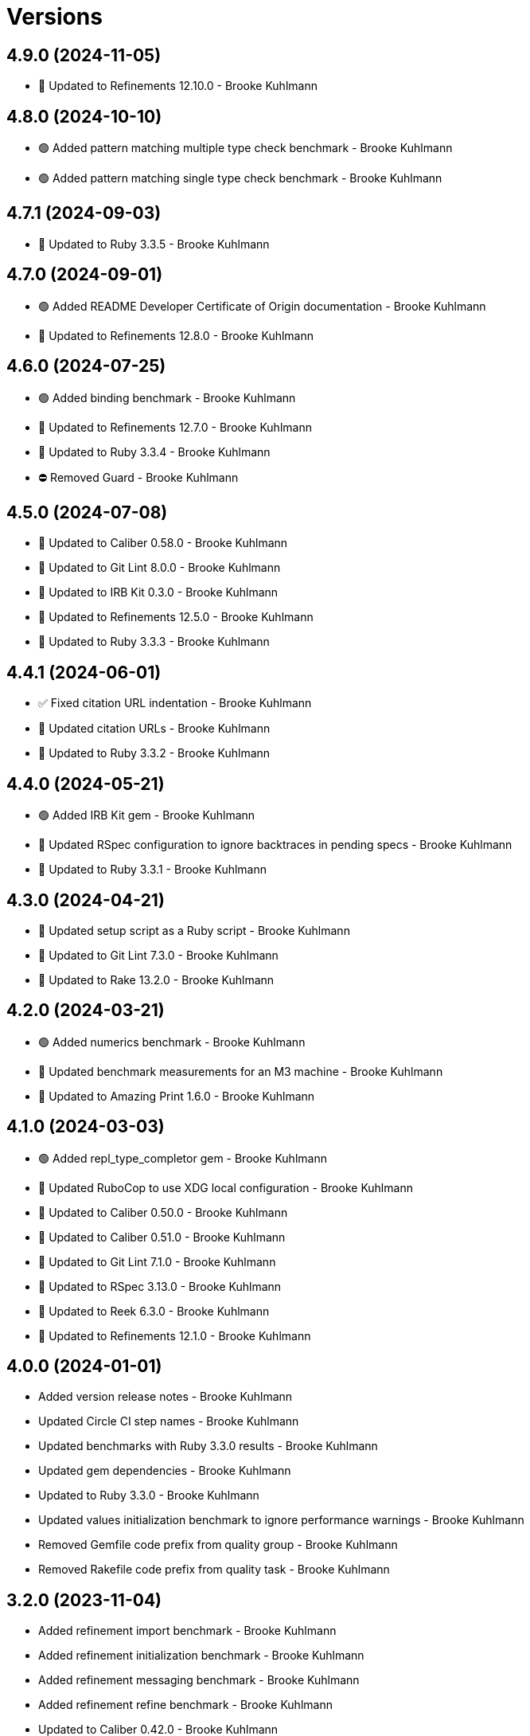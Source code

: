 = Versions

== 4.9.0 (2024-11-05)

* 🔼 Updated to Refinements 12.10.0 - Brooke Kuhlmann

== 4.8.0 (2024-10-10)

* 🟢 Added pattern matching multiple type check benchmark - Brooke Kuhlmann
* 🟢 Added pattern matching single type check benchmark - Brooke Kuhlmann

== 4.7.1 (2024-09-03)

* 🔼 Updated to Ruby 3.3.5 - Brooke Kuhlmann

== 4.7.0 (2024-09-01)

* 🟢 Added README Developer Certificate of Origin documentation - Brooke Kuhlmann
* 🔼 Updated to Refinements 12.8.0 - Brooke Kuhlmann

== 4.6.0 (2024-07-25)

* 🟢 Added binding benchmark - Brooke Kuhlmann
* 🔼 Updated to Refinements 12.7.0 - Brooke Kuhlmann
* 🔼 Updated to Ruby 3.3.4 - Brooke Kuhlmann
* ⛔️ Removed Guard - Brooke Kuhlmann

== 4.5.0 (2024-07-08)

* 🔼 Updated to Caliber 0.58.0 - Brooke Kuhlmann
* 🔼 Updated to Git Lint 8.0.0 - Brooke Kuhlmann
* 🔼 Updated to IRB Kit 0.3.0 - Brooke Kuhlmann
* 🔼 Updated to Refinements 12.5.0 - Brooke Kuhlmann
* 🔼 Updated to Ruby 3.3.3 - Brooke Kuhlmann

== 4.4.1 (2024-06-01)

* ✅ Fixed citation URL indentation - Brooke Kuhlmann
* 🔼 Updated citation URLs - Brooke Kuhlmann
* 🔼 Updated to Ruby 3.3.2 - Brooke Kuhlmann

== 4.4.0 (2024-05-21)

* 🟢 Added IRB Kit gem - Brooke Kuhlmann
* 🔼 Updated RSpec configuration to ignore backtraces in pending specs - Brooke Kuhlmann
* 🔼 Updated to Ruby 3.3.1 - Brooke Kuhlmann

== 4.3.0 (2024-04-21)

* 🔼 Updated setup script as a Ruby script - Brooke Kuhlmann
* 🔼 Updated to Git Lint 7.3.0 - Brooke Kuhlmann
* 🔼 Updated to Rake 13.2.0 - Brooke Kuhlmann

== 4.2.0 (2024-03-21)

* 🟢 Added numerics benchmark - Brooke Kuhlmann
* 🔼 Updated benchmark measurements for an M3 machine - Brooke Kuhlmann
* 🔼 Updated to Amazing Print 1.6.0 - Brooke Kuhlmann

== 4.1.0 (2024-03-03)

* 🟢 Added repl_type_completor gem - Brooke Kuhlmann
* 🔼 Updated RuboCop to use XDG local configuration - Brooke Kuhlmann
* 🔼 Updated to Caliber 0.50.0 - Brooke Kuhlmann
* 🔼 Updated to Caliber 0.51.0 - Brooke Kuhlmann
* 🔼 Updated to Git Lint 7.1.0 - Brooke Kuhlmann
* 🔼 Updated to RSpec 3.13.0 - Brooke Kuhlmann
* 🔼 Updated to Reek 6.3.0 - Brooke Kuhlmann
* 🔼 Updated to Refinements 12.1.0 - Brooke Kuhlmann

== 4.0.0 (2024-01-01)

* Added version release notes - Brooke Kuhlmann
* Updated Circle CI step names - Brooke Kuhlmann
* Updated benchmarks with Ruby 3.3.0 results - Brooke Kuhlmann
* Updated gem dependencies - Brooke Kuhlmann
* Updated to Ruby 3.3.0 - Brooke Kuhlmann
* Updated values initialization benchmark to ignore performance warnings - Brooke Kuhlmann
* Removed Gemfile code prefix from quality group - Brooke Kuhlmann
* Removed Rakefile code prefix from quality task - Brooke Kuhlmann

== 3.2.0 (2023-11-04)

* Added refinement import benchmark - Brooke Kuhlmann
* Added refinement initialization benchmark - Brooke Kuhlmann
* Added refinement messaging benchmark - Brooke Kuhlmann
* Added refinement refine benchmark - Brooke Kuhlmann
* Updated to Caliber 0.42.0 - Brooke Kuhlmann
* Refactored Gemfile to use ruby file syntax - Brooke Kuhlmann

== 3.1.0 (2023-10-01)

* Fixed RuboCop Packaging/BundlerSetupInTests issues - Brooke Kuhlmann
* Added RuboCop Style/RedundantRegexpArgument configuration - Brooke Kuhlmann
* Updated GitHub issue template with simplified sections - Brooke Kuhlmann
* Updated Rake RSpec task configuration to not be verbose - Brooke Kuhlmann

== 3.0.1 (2023-06-19)

* Updated to Caliber 0.35.0 - Brooke Kuhlmann
* Updated to Git Lint 6.0.0 - Brooke Kuhlmann
* Updated to Refinements 11.0.0 - Brooke Kuhlmann
* Updated value initialization to include custom data and structs - Brooke Kuhlmann

== 3.0.0 (2023-05-25)

* Added read example for Data objects - Brooke Kuhlmann
* Added render script - Brooke Kuhlmann
* Added value construction benchmark for Data objects - Brooke Kuhlmann
* Added write example for Data objects - Brooke Kuhlmann
* Updated value construction as initialization - Brooke Kuhlmann
* Updated value construction to include Data and Struct positionals - Brooke Kuhlmann
* Removed Ruby script folder parent - Brooke Kuhlmann
* Removed Values and Value Semantic gems - Brooke Kuhlmann
* Removed struct construction - Brooke Kuhlmann
* Refactored RuboCop Lint/UselessAssignment - Brooke Kuhlmann
* Refactored benchmarks to use single line reports where appropriate - Brooke Kuhlmann
* Refactored struct inheritance as value inheritance - Brooke Kuhlmann

== 2.2.2 (2023-05-10)

* Updated Caliber configuration - Brooke Kuhlmann
* Updated to Debug 1.8.0 - Brooke Kuhlmann

== 2.2.1 (2023-04-30)

* Fixed Ruby hash reduce benchmark terminology - Brooke Kuhlmann
* Added hash map reduce benchmark - Brooke Kuhlmann
* Updated Ruby delegates benchmark to include argument forwarding - Brooke Kuhlmann
* Updated to Caliber 0.30.0 - Brooke Kuhlmann
* Updated to Ruby 3.2.2 - Brooke Kuhlmann

== 2.2.0 (2023-03-22)

* Added Ruby constants lookup benchmark - Brooke Kuhlmann
* Refactored Pathname require tree refinement to pass single argument - Brooke Kuhlmann

== 2.1.0 (2023-03-01)

* Fixed RuboCop Lint/MissingSuper issue - Brooke Kuhlmann
* Added RuboCop Capybara configuration - Brooke Kuhlmann
* Added Ruby method send benchmark - Brooke Kuhlmann
* Updated Reek dependency to not be required - Brooke Kuhlmann
* Updated site URLs to use bare domain - Brooke Kuhlmann
* Updated to Ruby 3.2.1 - Brooke Kuhlmann

== 2.0.2 (2023-02-05)

* Fixed Guardfile to use RSpec binstub - Brooke Kuhlmann
* Added Rake binstub - Brooke Kuhlmann
* Updated to Caliber 0.25.0 - Brooke Kuhlmann
* Refactored RSpec helper to use spec root constant - Brooke Kuhlmann

== 2.0.1 (2023-01-15)

* Updated to Caliber 0.21.0 - Brooke Kuhlmann
* Updated to Git Lint 5.0.0 - Brooke Kuhlmann
* Updated to SimpleCov 0.22.0 - Brooke Kuhlmann

== 2.0.0 (2022-12-25)

* Added RSpec binstub - Brooke Kuhlmann
* Updated scripts to be inline and executable by default - Brooke Kuhlmann
* Updated to Debug 1.7.0 - Brooke Kuhlmann
* Updated to RSpec 3.12.0 - Brooke Kuhlmann
* Updated to Refinements 10.0.0 - Brooke Kuhlmann
* Updated to Ruby 3.1.3 - Brooke Kuhlmann
* Updated to Ruby 3.2.0 - Brooke Kuhlmann
* Removed gem dependencies only used for scripts - Brooke Kuhlmann
* Refactored method proc benchmark methods - Brooke Kuhlmann

== 1.3.0 (2022-10-22)

* Fixed Rakefile RSpec initialization - Brooke Kuhlmann
* Fixed RuboCop Style/StabbyLambdaParentheses issues - Brooke Kuhlmann
* Fixed SimpleCov Guard interaction - Brooke Kuhlmann
* Fixed SimpleCov gem requirement to not be required by default - Brooke Kuhlmann
* Added Circle CI SimpleCov artifacts - Brooke Kuhlmann
* Updated SimpleCov configuration to use filters and minimum coverage - Brooke Kuhlmann
* Updated to Benchmark IPS 2.10.0 - Brooke Kuhlmann
* Updated to Caliber 0.16.0 - Brooke Kuhlmann
* Updated to Dry Struct 1.5.0 - Brooke Kuhlmann
* Updated to Refinements 9.7.0 - Brooke Kuhlmann

== 1.2.0 (2022-07-17)

* Updated to Caliber 0.11.0 - Brooke Kuhlmann
* Updated to Debug 1.6.0 - Brooke Kuhlmann
* Updated to Refinements 9.6.0 - Brooke Kuhlmann
* Removed Bundler Leak gem - Brooke Kuhlmann

== 1.1.4 (2022-05-07)

* Updated to Caliber 0.8.0 - Brooke Kuhlmann
* Updated to Refinements 9.4.0 - Brooke Kuhlmann

== 1.1.3 (2022-04-23)

* Added GitHub sponsorship configuration - Brooke Kuhlmann
* Updated to Caliber 0.6.0 - Brooke Kuhlmann
* Updated to Caliber 0.7.0 - Brooke Kuhlmann
* Updated to Git Lint 4.0.0 - Brooke Kuhlmann
* Updated to Ruby 3.1.2 - Brooke Kuhlmann

== 1.1.2 (2022-04-09)

* Updated to Caliber 0.4.0 - Brooke Kuhlmann
* Updated to Caliber 0.5.0 - Brooke Kuhlmann
* Updated to Debug 1.5.0 - Brooke Kuhlmann

== 1.1.1 (2022-03-03)

* Fixed Hippocratic License to be 2.1.0 version - Brooke Kuhlmann
* Updated to Caliber 0.2.0 - Brooke Kuhlmann
* Updated to Ruby 3.1.1 - Brooke Kuhlmann

== 1.1.0 (2022-02-12)

* Added Caliber - Brooke Kuhlmann
* Updated to Git Lint 3.2.0 - Brooke Kuhlmann
* Updated to RSpec 3.11.0 - Brooke Kuhlmann
* Updated to Refinements 9.2.0 - Brooke Kuhlmann
* Removed README badges - Brooke Kuhlmann

== 1.0.2 (2022-01-25)

* Added Ruby version to Gemfile - Brooke Kuhlmann
* Updated to Reek 6.1.0 - Brooke Kuhlmann
* Updated to Refinements 9.1.0 - Brooke Kuhlmann
* Updated to Rubocop 1.25.0 - Brooke Kuhlmann

== 1.0.1 (2022-01-01)

* Updated README policy section links - Brooke Kuhlmann
* Updated changes as versions documentation - Brooke Kuhlmann
* Updated to Git Lint 3.0.0 - Brooke Kuhlmann
* Removed code of conduct and contributing files - Brooke Kuhlmann

== 1.0.0 (2021-12-27)

* Fixed Hippocratic license structure - Brooke Kuhlmann
* Fixed README changes and credits sections - Brooke Kuhlmann
* Fixed contributing documentation - Brooke Kuhlmann
* Added project citation information - Brooke Kuhlmann
* Updated GitHub issue template - Brooke Kuhlmann
* Updated Rubocop sub-project gem dependencies - Brooke Kuhlmann
* Updated to Amazing Print 1.4.0 - Brooke Kuhlmann
* Updated to Debug 1.4.0 - Brooke Kuhlmann
* Updated to Hippocratic License 3.0.0 - Brooke Kuhlmann
* Updated to Refinements 9.0.0 - Brooke Kuhlmann
* Updated to Rubocop 1.24.0 - Brooke Kuhlmann
* Updated to Ruby 3.0.3 - Brooke Kuhlmann
* Updated to Ruby 3.1.0 - Brooke Kuhlmann
* Updated to SimpleCov 0.21.2 - Brooke Kuhlmann
* Refactored RSpec temporary directory shared context - Brooke Kuhlmann

== 0.18.1 (2021-11-20)

* Fixed Rubocop Style/OpenStructUse issues - Brooke Kuhlmann
* Fixed Ruby struct construction benchmark example names - Brooke Kuhlmann
* Added README community link - Brooke Kuhlmann
* Updated to Refinements 8.4.0 - Brooke Kuhlmann
* Updated to Refinements 8.5.0 - Brooke Kuhlmann
* Removed notes from pull request template - Brooke Kuhlmann

== 0.18.0 (2021-10-02)

* Fixed Style/SelectByRegexp issues - Brooke Kuhlmann
* Added Debug gem - Brooke Kuhlmann
* Removed Pry dependencies - Brooke Kuhlmann
* Removed RSpec spec helper GC automatic compaction - Brooke Kuhlmann

== 0.17.1 (2021-09-05)

* Updated README project description - Brooke Kuhlmann
* Updated Rubocop gem dependencies - Brooke Kuhlmann
* Updated to Amazing Print 1.3.0 - Brooke Kuhlmann
* Removed Bundler Audit - Brooke Kuhlmann
* Removed RubyCritic and associated CLI option - Brooke Kuhlmann

== 0.17.0 (2021-07-31)

* Fixed Rubocop Layout/RedundantLineBreak issue - Brooke Kuhlmann
* Added Ruby loops benchmark - Brooke Kuhlmann
* Updated to Rubocop 1.14.0 - Brooke Kuhlmann
* Updated to Ruby 3.0.2 - Brooke Kuhlmann

== 0.16.0 (2021-04-18)

* Added Ruby garbage collection compaction - Brooke Kuhlmann
* Updated Code Quality URLs - Brooke Kuhlmann
* Updated benchmark results for Ruby 3.0.0 - Brooke Kuhlmann
* Updated to Circle CI 2.1.0 - Brooke Kuhlmann
* Updated to Docker Alpine Ruby image - Brooke Kuhlmann
* Updated to Rubocop 1.10.0 - Brooke Kuhlmann
* Updated to Rubocop 1.8.0 - Brooke Kuhlmann
* Updated to Ruby 3.0.1 - Brooke Kuhlmann
* Refactored RSpec temporary directory shared context - Brooke Kuhlmann

== 0.15.0 (2020-12-30)

* Fixed Circle CI configuration for Bundler config path - Brooke Kuhlmann
* Fixed Rubocop Style/RedundantFreeze issue - Brooke Kuhlmann
* Added Circle CI explicit Bundle install configuration - Brooke Kuhlmann
* Updated to Gemsmith 15.0.0 - Brooke Kuhlmann
* Updated to Git Lint 2.0.0 - Brooke Kuhlmann
* Updated to Refinements 7.18.0 - Brooke Kuhlmann
* Updated to Refinements 8.0.0 - Brooke Kuhlmann
* Updated to Ruby 3.0.0 - Brooke Kuhlmann

== 0.14.0 (2020-12-13)

* Fixed Rubocop Performance/MethodObjectAsBlock issues
* Fixed spec helper to only require tools
* Added Amazing Print
* Added Gemfile groups
* Added Refinements development dependency
* Added RubyCritic
* Added RubyCritic configuration
* Added additional method proc benchmarks
* Updated Circle CI configuration to skip RubyCritic
* Updated Gemfile to put Guard RSpec in test group
* Updated Gemfile to put SimpleCov in code quality group
* Removed RubyGems requirement from binstubs

== 0.13.0 (2020-11-14)

* Fixed Rubocop Lint/ConstantDefinitionInBlock issue
* Added Bundler Leak development dependency
* Updated Rubocop gems
* Updated project documentation to conform to Rubysmith template
* Updated to Bundler Audit 0.7.0
* Updated to Git Lint 1.3.0
* Updated to RSpec 3.10.0
* Updated to Ruby 2.7.2
* Updated to SimpleCov 0.19.0

== 0.12.0 (2020-09-05)

* Fixed Style/SingleArgumentDig issue
* Added Guard and Rubocop binstubs
* Added concatenation benchmarks for smaller and larger strings
* Added multi-splat array concatenation benchmark
* Updated to Rubocop 0.89.0
* Removed Rubocop Layout/MultilineOperationIndentation enablement
* Removed empty benchmark spec

== 0.11.0 (2020-07-18)

* Fixed Bundler/OrderedGems issue
* Fixed Rubocop Lint/NonDeterministicRequireOrder issues
* Fixed Style/RedundantFetchBlock issue
* Fixed project requirements
* Added array search benchmark
* Added then benchmark
* Updated GitHub templates
* Updated README screencast cover to SVG format
* Updated to Git Lint 1.0.0
* Refactored Rakefile requirements


== 0.10.0 (2020-05-23)

* Added duplicate hash merge benchmark
* Updated Pry gem dependencies
* Updated README credit URL
* Updated README screencast URL
* Updated Rubocop gem dependencies
* Removed Tocer gem

== 0.9.0 (2020-04-01)

* Added README production and development setup instructions
* Updated README screencast to use larger image
* Updated documentation to ASCII Doc format
* Updated to Code of Conduct 2.0.0
* Updated to Reek 6.0.0
* Updated to Ruby 2.7.1
* Removed Code Climate support
* Removed README images

== 0.8.0 (2020-03-01)

* Added Ruby delegation micro benchmarks
* Updated README project requirements
* Updated to Reek 5.6.0
* Updated to Rubocop 0.79.0
* Updated to SimpleCov 0.18.0

== 0.7.0 (2020-01-01)

* Fixed SimpleCov setup in RSpec spec helper.
* Added gem console.
* Updated Pry development dependencies.
* Updated to Git Cop 4.0.0
* Updated to Rubocop 0.77.0.
* Updated to Rubocop 0.78.0.
* Updated to Rubocop RSpec 1.37.0.
* Updated to Rubocop Rake 0.5.0.
* Updated to Ruby 2.7.0.
* Updated to SimpleCov 0.17.0.
* Updated to Tocer 10.0.0.
* Removed unnecessary Bash script documentation.

== 0.6.1 (2019-11-01)

* Updated README screencast link.
* Updated to RSpec 3.9.0.
* Updated to Rubocop 0.76.0.

== 0.6.0 (2019-10-14)

* Fixed benchmark scripts to user Bundler.
* Added Rubocop Rake support.
* Added Ruby array concatenation benchmarks.
* Updated to Rake 13.0.0.
* Updated to Rubocop 0.75.0.
* Updated to Ruby 2.6.5.
* Refactored value benchmarks into multple scripts.

== 0.5.0 (2019-09-01)

* Added Hash merge benchmark.
* Updated README screencast tutorial.
* Updated to Ruby 2.6.4.
* Refactored structs to use hash-like syntax.

== 0.4.1 (2019-08-01)

* Updated to Rubocop 0.73.0.
* Updated to Tocer 9.1.0.
* Refactored RSpec helper support requirements.

== 0.4.0 (2019-06-01)

* Fixed RSpec/ContextWording issues.
* Added implicit string concatenation benchmark.
* Added method proc benchmark.
* Updated contributing documentation.
* Updated to Git Cop 3.5.0.
* Updated to Reek 5.4.0.
* Updated to Rubocop 0.69.0.
* Updated to Rubocop RSpec 1.33.0.
* Updated to Tocer 9.0.0.
* Removed Rubocop Performance cops.

== 0.3.1 (2019-05-01)

* Added Ruby warnings to RSpec helper.
* Added project icon to README.
* Updated to Rubocop 0.67.0.
* Updated to Ruby 2.6.3.

== 0.3.0 (2019-04-01)

* Fixed Rubocop Style/MethodCallWithArgsParentheses issues.
* Added Ruby hash lookup benchmarks.
* Added Ruby substring benchmarks.
* Updated Ruby string concatentation benchmarks.
* Updated to Ruby 2.6.2.
* Removed RSpec standard output/error suppression.
* Refactored Ruby start_with as matching benchmarks.

== 0.2.0 (2019-02-28)

* Added closure benchmarks.
* Added define method benchmarks.
* Added value object benchmarks.
* Updated Code Climate configuration to exclude scripts.
* Updated to Apache 2.0 license.
* Refactored Ruby Struct construction benchmarks to use anonymous classes.

== 0.1.0 (2019-02-01)

* Initial version.

